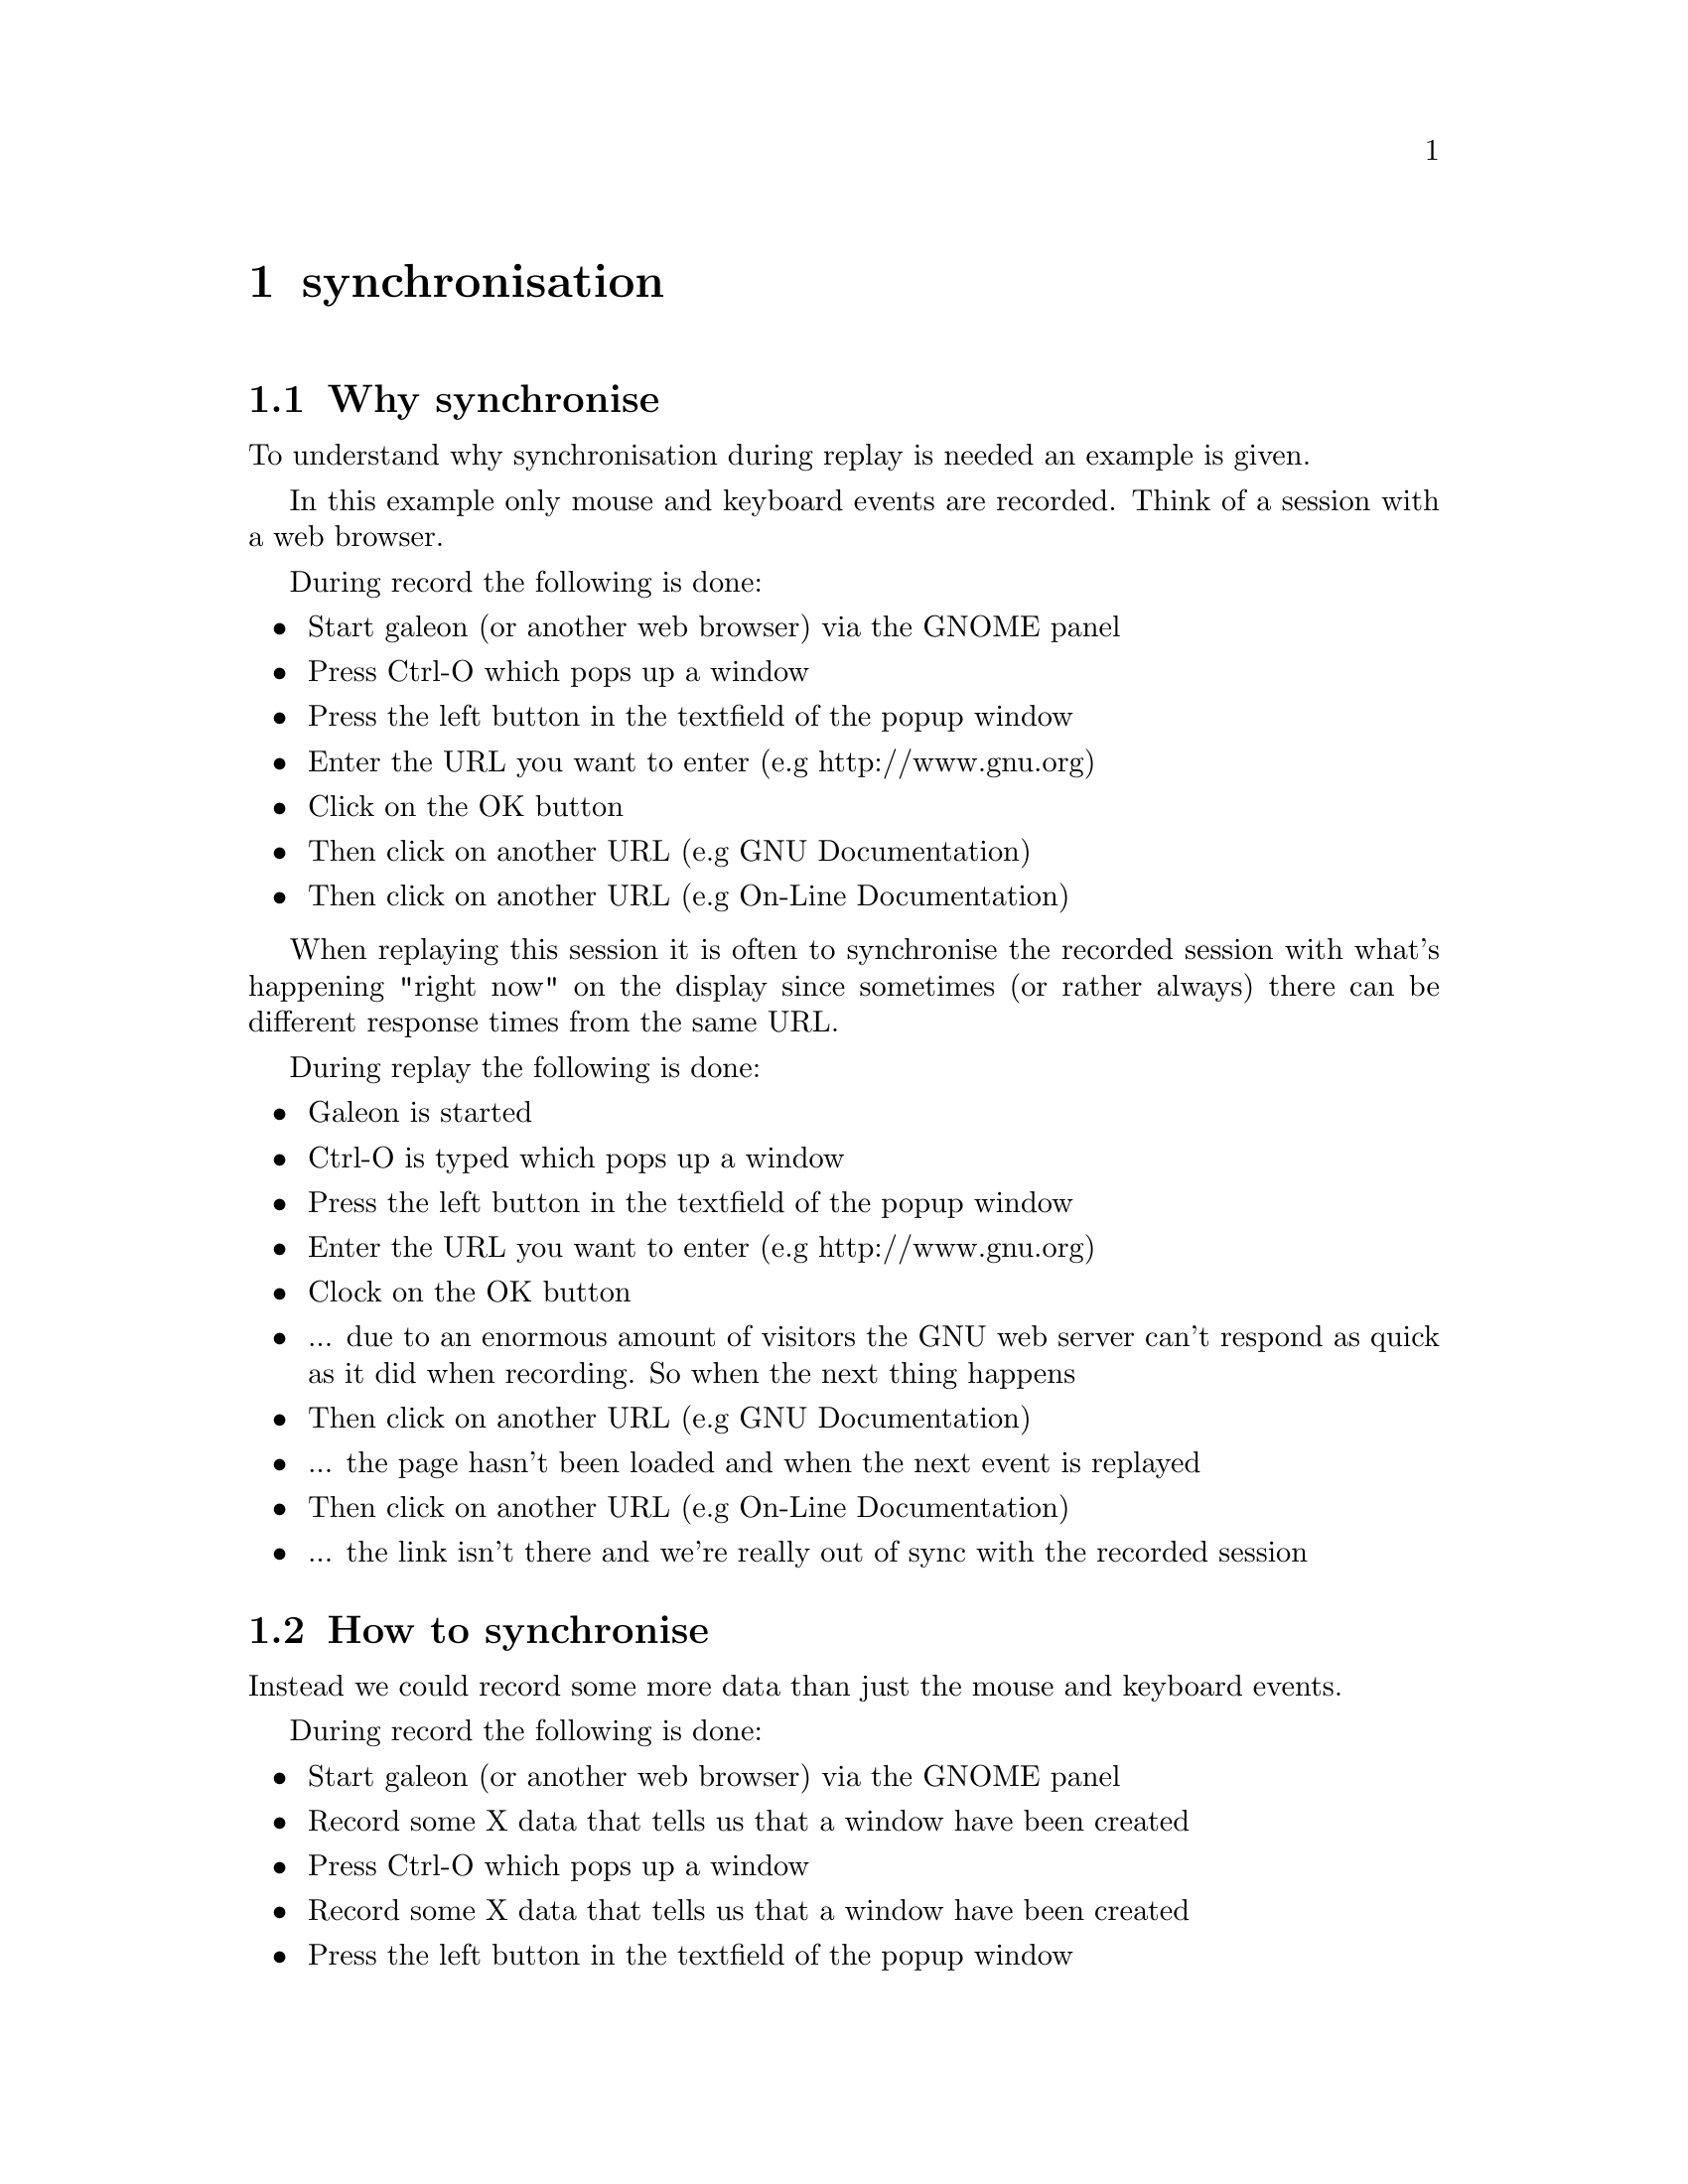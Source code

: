 @node Synchronisation, Requirements, Examples, top
@chapter synchronisation
@cindex synchronisation

@section Why synchronise
@cindex why synchronise

To understand why synchronisation during replay is needed an example is given. 

In this example only mouse and keyboard events are recorded. Think of a session with a web browser. 

During record the following is done:
@itemize @bullet
@item	Start galeon (or another web browser) via the GNOME panel
@item	Press Ctrl-O which pops up a window
@item   Press the left button in the textfield of the popup window
@item   Enter the URL you want to enter (e.g http://www.gnu.org)
@item   Click on the OK button 
@item   Then click on another URL (e.g GNU Documentation)
@item   Then click on another URL (e.g On-Line Documentation)
@end itemize

When replaying this session it is often to synchronise the recorded session with what's happening "right now" on the display since sometimes (or rather always) there can be different response times from the same URL. 

During replay the following is done:
@itemize @bullet
@item   Galeon is started
@item   Ctrl-O is typed which pops up a window
@item   Press the left button in the textfield of the popup window
@item   Enter the URL you want to enter (e.g http://www.gnu.org)
@item   Clock on the OK button 
@item      ... due to an enormous amount of visitors the GNU web server can't respond as quick as it did when recording. So when the next thing happens
@item   Then click on another URL (e.g GNU Documentation)
@item      ... the page hasn't been loaded and when the next event is replayed
@item   Then click on another URL (e.g On-Line Documentation)
@item      ... the link isn't there and we're really out of sync with the recorded session
@end itemize


@section How to synchronise
@cindex how to synchronise
Instead we could record some more data than just the mouse and keyboard events. 

During record the following is done:
@itemize @bullet
@item	Start galeon (or another web browser) via the GNOME panel
@item   Record some X data that tells us that a window have been created
@item	Press Ctrl-O which pops up a window
@item   Record some X data that tells us that a window have been created
@item   Press the left button in the textfield of the popup window
@item   Enter the URL you want to enter (e.g http://www.gnu.org)
@item   Clock on the OK button 
@item   Record some X data that tells us that a window have been destroyed
@item   Then click on another URL (e.g GNU Documentation)
@item   Record some X data that tells us that a some text has been displayed in a window
@item   Then click on another URL (e.g On-Line Documentation)
@item   Record some X data that tells us that a some text has been displayed in a window
@end itemize
The non-mouse-or-keyboard events recorded (window created & text displayed) are record for synchronisation purposes.

During replay the following is done:
@itemize @bullet
@item	Start galeon (or another web browser) via the GNOME panel
@item   wait for: the recorded X data to be sent again
@item	Press Ctrl-O which pops up a window
@item   wait for: the recorded X data to be sent again
@item   Press the left button in the textfield of the popup window
@item   Enter the URL you want to enter (e.g http://www.gnu.org)
@item   Clock on the OK button 
@item   wait for: the recorded X data to be sent again
@item   Then click on another URL (e.g GNU Documentation)
@item   wait for: the recorded X data to be sent again
@item   Then click on another URL (e.g On-Line Documentation)
@item   wait for: the recorded X data to be sent again
@end itemize



@section Synchronisation is needed
So by recording more data than just the events to be replayed we can synchornise what was recorded with what is going on when replaying. But the data has to be choosen with respect to that the data:
@itemize @bullet
@item    differs from different sessions (Gimp and Xterm are really different)
@item    slows down the replay session if there are too many
@item    is hard to choose since the X protocol is rich
@item    differs (comparing record and replaying)
@item    can have different ordering (comparing record and replaying)
@end itemize

@subsection Different data for different kind of sessions
If we record an xterm session with all data being recorded and compare that to a recorded GIMP session with all data being recordr we can see that the data to use as synchronisation data differs. AS an example there aren't so many windows created/destryed during an xterm session.

The solve to the the problem of finding out what data to use as synchronisation data one can:
@itemize @bullet
@item   use the resource files delivered with Xnee
@item   analyse the application (using Xnee's  @code{--human-printouts} option) and do some "trial and error"
@end itemize


@subsection Slow replay session due to too many synchronise data 
The synchronisation itself doesn't take much time but there are timeouts that makes Xnee paues for a short while (see above). If there are many such timeouts it will lead to a slow replaying session.

@subsection X protocol is rich
For an end user (with no X expertise) it is hard to read the X protocol specification and make assumptions on what data to use.

@subsection Different data sent 
Even if one starts up a machine from scratch (reboot) when recording and from scratch when replaying there is no guarantee that the data is sent in the same order or that exactly the same amount of data is sent.


@section Buffers and timeouts
To enable synchronisation Xnee buffers data:
@itemize @bullet
@item    that was recorded but hasn't been sent during replay
@item    that was sent during replay but hasn't been seen in the recorded file 
@end itemize

For every data during replay that hasn't been sent (as when recorded) Xnee pauses for a short while. If the data is sent to Xnee, everything is fine. If the data isn't sent it is stored in the buffer of unsynchronised data. If the number of unsynchronise data is getting to high, Xnee will eventually exit with an error code (see man page(s)).


